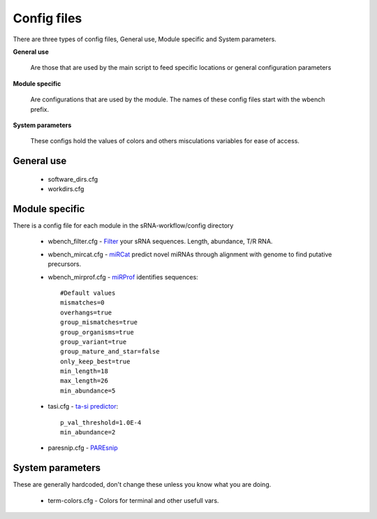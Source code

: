 Config files
====

There are three types of config files, General use, Module specific and System parameters.

**General use** 

  Are those that are used by the main script to feed specific locations or general configuration parameters 

**Module specific** 
  
  Are configurations that are used by the module. The names of these config files start with the wbench prefix.

**System parameters** 
  
  These configs hold the values of colors and others misculations variables for ease of access.

General use
^^^^^^^^^^^
 * software_dirs.cfg
 * workdirs.cfg

Module specific
^^^^^^^^^^^^^^^

There is a config file for each module in the sRNA-workflow/config directory

  * wbench_filter.cfg - `Filter <http://srna-workbench.cmp.uea.ac.uk/tools/helper-tools/filter/>`_ your sRNA sequences. Length, abundance, T/R RNA.
  * wbench_mircat.cfg - `miRCat <http://srna-workbench.cmp.uea.ac.uk/tools/analysis-tools/mircat/>`_ predict novel miRNAs through alignment with genome to find putative precursors.
  * wbench_mirprof.cfg - `miRProf <http://srna-workbench.cmp.uea.ac.uk/tools/analysis-tools/mirprof/>`_ identifies sequences:: 

      #Default values	
      mismatches=0
      overhangs=true
      group_mismatches=true
      group_organisms=true
      group_variant=true
      group_mature_and_star=false
      only_keep_best=true
      min_length=18
      max_length=26
      min_abundance=5

  * tasi.cfg - `ta-si predictor <http://srna-workbench.cmp.uea.ac.uk/tools/analysis-tools/ta-si-prediction/>`_::

		p_val_threshold=1.0E-4
		min_abundance=2
		
  * paresnip.cfg - `PAREsnip <http://srna-workbench.cmp.uea.ac.uk/tools/analysis-tools/paresnip/>`_




System parameters
^^^^^^^^^^^^^^^^^

These are generally hardcoded, don't change these unless you know what you are doing.

  * term-colors.cfg - Colors for terminal and other usefull vars.


